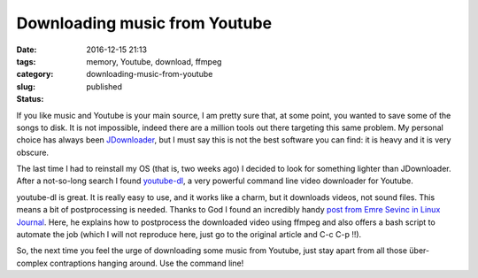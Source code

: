 Downloading music from Youtube
##############################

:date: 2016-12-15 21:13
:tags: memory, Youtube, download, ffmpeg
:category:
:slug: downloading-music-from-youtube
:status: published


If you like music and Youtube is your main source, I am pretty sure that, at some point, you wanted to save some of the songs to disk. It is not impossible, indeed there are a million tools out there targeting this same problem. My personal choice has always been `JDownloader <http://jdownloader.org/>`_, but I must say this is not the best software you can find: it is heavy and it is very obscure.

.. PELICAN_BEGIN_SUMMARY

The last time I had to reinstall my OS (that is, two weeks ago) I decided to look for something lighter than JDownloader. After a not-so-long search I found `youtube-dl <http://rg3.github.io/youtube-dl/>`_, a very powerful command line video downloader for Youtube. 

.. PELICAN_END_SUMMARY

youtube-dl is great. It is really easy to use, and it works like a charm, but it downloads videos, not sound files. This means a bit of postprocessing is needed. Thanks to God I found an incredibly handy `post from Emre Sevinc in Linux Journal <http://www.linuxjournal.com/content/grabbing-your-music-youtube-do-it-your-way>`_. Here, he explains how to postprocess the downloaded video using ffmpeg and also offers a bash script to automate the job (which I will not reproduce here, just go to the original article and C-c C-p !!). 

So, the next time you feel the urge of downloading some music from Youtube, just stay apart from all those über-complex contraptions hanging around. Use the command line!

   

